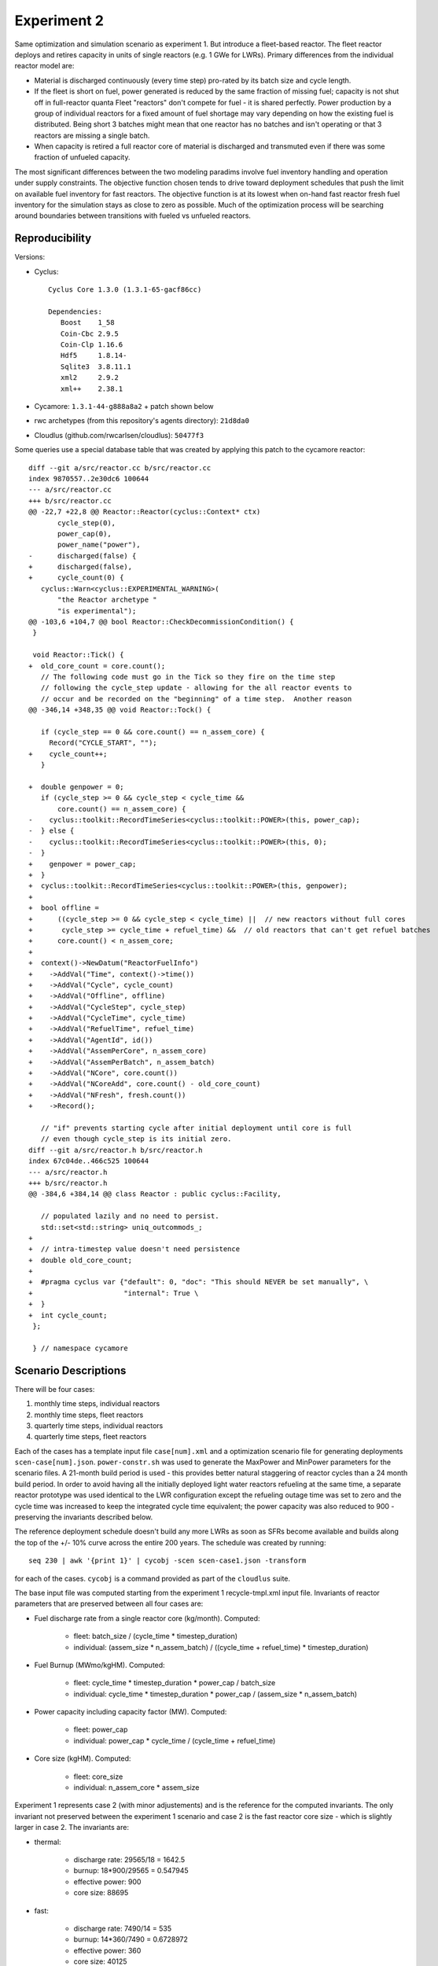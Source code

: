 
Experiment 2
==============

Same optimization and simulation scenario as experiment 1.  But introduce a
fleet-based reactor.  The fleet reactor deploys and retires capacity in units
of single reactors (e.g. 1 GWe for LWRs). Primary differences from the
individual reactor model are:

* Material is discharged continuously (every time step) pro-rated by its batch
  size and cycle length.

* If the fleet is short on fuel, power generated is reduced by the same
  fraction of missing fuel; capacity is not shut off in full-reactor quanta
  Fleet "reactors" don't compete for fuel - it is shared perfectly.  Power
  production by a group of individual reactors for a fixed amount of fuel
  shortage may vary depending on how the existing fuel is distributed.  Being
  short 3 batches might mean that one reactor has no batches and isn't
  operating or that 3 reactors are missing a single batch.

* When capacity is retired a full reactor core of material is discharged and
  transmuted even if there was some fraction of unfueled capacity.

The most significant differences between the two modeling paradims involve
fuel inventory handling and operation under supply constraints.  The objective
function chosen tends to drive toward deployment schedules that push the limit
on available fuel inventory for fast reactors.  The objective function is at
its lowest when on-hand fast reactor fresh fuel inventory for the simulation
stays as close to zero as possible. Much of the optimization process will be
searching around boundaries between transitions with fueled vs unfueled
reactors.  

Reproducibility
----------------

Versions:

* Cyclus::

    Cyclus Core 1.3.0 (1.3.1-65-gacf86cc)

    Dependencies:
       Boost    1_58
       Coin-Cbc 2.9.5
       Coin-Clp 1.16.6
       Hdf5     1.8.14-
       Sqlite3  3.8.11.1
       xml2     2.9.2
       xml++    2.38.1

* Cycamore: ``1.3.1-44-g888a8a2`` + patch shown below

* rwc archetypes (from this repository's agents directory): ``21d8da0``

* Cloudlus (github.com/rwcarlsen/cloudlus): ``50477f3``

Some queries use a special database table that was created by applying this
patch to the cycamore reactor::

    diff --git a/src/reactor.cc b/src/reactor.cc
    index 9870557..2e30dc6 100644
    --- a/src/reactor.cc
    +++ b/src/reactor.cc
    @@ -22,7 +22,8 @@ Reactor::Reactor(cyclus::Context* ctx)
           cycle_step(0),
           power_cap(0),
           power_name("power"),
    -      discharged(false) {
    +      discharged(false),
    +      cycle_count(0) {
       cyclus::Warn<cyclus::EXPERIMENTAL_WARNING>(
           "the Reactor archetype "
           "is experimental");
    @@ -103,6 +104,7 @@ bool Reactor::CheckDecommissionCondition() {
     }
     
     void Reactor::Tick() {
    +  old_core_count = core.count();
       // The following code must go in the Tick so they fire on the time step
       // following the cycle_step update - allowing for the all reactor events to
       // occur and be recorded on the "beginning" of a time step.  Another reason
    @@ -346,14 +348,35 @@ void Reactor::Tock() {
     
       if (cycle_step == 0 && core.count() == n_assem_core) {
         Record("CYCLE_START", "");
    +    cycle_count++;
       }
     
    +  double genpower = 0;
       if (cycle_step >= 0 && cycle_step < cycle_time &&
           core.count() == n_assem_core) {
    -    cyclus::toolkit::RecordTimeSeries<cyclus::toolkit::POWER>(this, power_cap);
    -  } else {
    -    cyclus::toolkit::RecordTimeSeries<cyclus::toolkit::POWER>(this, 0);
    -  }
    +    genpower = power_cap;
    +  }
    +  cyclus::toolkit::RecordTimeSeries<cyclus::toolkit::POWER>(this, genpower);
    +
    +  bool offline =
    +      ((cycle_step >= 0 && cycle_step < cycle_time) ||  // new reactors without full cores
    +       cycle_step >= cycle_time + refuel_time) &&  // old reactors that can't get refuel batches
    +      core.count() < n_assem_core;
    +
    +  context()->NewDatum("ReactorFuelInfo")
    +    ->AddVal("Time", context()->time())
    +    ->AddVal("Cycle", cycle_count)
    +    ->AddVal("Offline", offline)
    +    ->AddVal("CycleStep", cycle_step)
    +    ->AddVal("CycleTime", cycle_time)
    +    ->AddVal("RefuelTime", refuel_time)
    +    ->AddVal("AgentId", id())
    +    ->AddVal("AssemPerCore", n_assem_core)
    +    ->AddVal("AssemPerBatch", n_assem_batch)
    +    ->AddVal("NCore", core.count())
    +    ->AddVal("NCoreAdd", core.count() - old_core_count)
    +    ->AddVal("NFresh", fresh.count())
    +    ->Record();
     
       // "if" prevents starting cycle after initial deployment until core is full
       // even though cycle_step is its initial zero.
    diff --git a/src/reactor.h b/src/reactor.h
    index 67c04de..466c525 100644
    --- a/src/reactor.h
    +++ b/src/reactor.h
    @@ -384,6 +384,14 @@ class Reactor : public cyclus::Facility,
     
       // populated lazily and no need to persist.
       std::set<std::string> uniq_outcommods_;
    +
    +  // intra-timestep value doesn't need persistence
    +  double old_core_count;
    +
    +  #pragma cyclus var {"default": 0, "doc": "This should NEVER be set manually", \
    +                      "internal": True \
    +  }
    +  int cycle_count;
     };
     
     } // namespace cycamore


Scenario Descriptions
----------------------

There will be four cases:

1. monthly time steps, individual reactors
2. monthly time steps, fleet reactors
3. quarterly time steps, individual reactors
4. quarterly time steps, fleet reactors

Each of the cases has a template input file ``case[num].xml`` and a
optimization scenario file for generating deployments ``scen-case[num].json``.
``power-constr.sh`` was used to generate the MaxPower and MinPower parameters
for the scenario files.  A 21-month build period is used - this provides
better natural staggering of reactor cycles than a 24 month build period.  In
order to avoid having all the initially deployed light water reactors
refueling at the same time, a separate reactor prototype was used identical to
the LWR configuration except the refueling outage time was set to zero and the
cycle time was increased to keep the integrated cycle time equivalent; the
power capacity was also reduced to 900 - preserving the invariants described
below.

The reference deployment schedule doesn't build any more LWRs as soon as SFRs
become available and builds along the top of the +/- 10% curve across the
entire 200 years.  The schedule was created by running::

    seq 230 | awk '{print 1}' | cycobj -scen scen-case1.json -transform

for each of the cases.  ``cycobj`` is a command provided as part of the
``cloudlus`` suite.

The base input file was computed starting from the experiment 1
recycle-tmpl.xml input file.  Invariants of reactor parameters that are
preserved between all four cases are:

* Fuel discharge rate from a single reactor core (kg/month). Computed:

     - fleet: batch_size / (cycle_time * timestep_duration)

     - individual: (assem_size * n_assem_batch) / ((cycle_time + refuel_time) * timestep_duration)
 
* Fuel Burnup (MWmo/kgHM). Computed:

     - fleet: cycle_time * timestep_duration * power_cap / batch_size

     - individual: cycle_time * timestep_duration * power_cap / (assem_size * n_assem_batch)
 
* Power capacity including capacity factor (MW). Computed:

     - fleet:  power_cap

     - individual: power_cap * cycle_time / (cycle_time + refuel_time)
 
* Core size (kgHM). Computed:

     - fleet:  core_size

     - individual: n_assem_core * assem_size


Experiment 1 represents case 2 (with minor adjustements) and is the reference
for the computed invariants.  The only invariant not preserved between the
experiment 1 scenario and case 2 is the fast reactor core size - which is
slightly larger in case 2.  The invariants are:

* thermal:

    - discharge rate: 29565/18 = 1642.5
    - burnup: 18*900/29565 = 0.547945
    - effective power: 900
    - core size: 88695

* fast:

    - discharge rate: 7490/14 = 535
    - burnup: 14*360/7490 = 0.6728972
    - effective power: 360
    - core size: 40125

Reactor parameters that preserve these invariants for all four cases are:

* Case 1: individual, monthly

    * thermal:

        <cycle_time>15</cycle_time>
        <refuel_time>3</refuel_time>
        <assem_size>29565</assem_size>
        <n_assem_core>3</n_assem_core>
        <n_assem_batch>1</n_assem_batch>
        <power_cap>1080</power_cap>

    * fast:

        <cycle_time>12</cycle_time>
        <refuel_time>3</refuel_time>
        <assem_size>8025</assem_size>
        <n_assem_core>5</n_assem_core>
        <n_assem_batch>1</n_assem_batch>
        <power_cap>450</power_cap>

* Case 2: fleet, monthly

    * thermal:

        <cycle_time>18</cycle_time>
        <batch_size>29565</batch_size>
        <core_size>88695</core_size>
        <power_cap>900</power_cap>

    * fast:

        <cycle_time>15</cycle_time>
        <batch_size>8025</batch_size>
        <core_size>40125</core_size>
        <power_cap>360</power_cap>

* Case 3: individual, quarterly

    * thermal:

        <cycle_time>5</cycle_time>
        <refuel_time>1</refuel_time>
        <assem_size>29565</assem_size>
        <n_assem_core>3</n_assem_core>
        <n_assem_batch>1</n_assem_batch>
        <power_cap>1080</power_cap>

    * fast:

        <cycle_time>4</cycle_time>
        <refuel_time>1</refuel_time>
        <assem_size>8025</assem_size>
        <n_assem_core>5</n_assem_core>
        <n_assem_batch>1</n_assem_batch>
        <power_cap>450</power_cap>

* Case 4: fleet, quarterly

    * thermal:

        <cycle_time>6</cycle_time>
        <batch_size>29565</batch_size>
        <core_size>88695</core_size>
        <power_cap>900</power_cap>

    * fast:

        <cycle_time>5</cycle_time>
        <batch_size>8025</batch_size>
        <core_size>40125</core_size>
        <power_cap>360</power_cap>

Analysis
-----------

Each simulation was generated/run by entering::

    seq 230 | awk '{print 1}' | cycobj -scen scen-case1.json

on the command line.

Simulation Detail Comparison
+++++++++++++++++++++++++++++

Look at:

* power v time for all cases. show/discuss cycle staggering effect.

* idling reactors v time for all cases. also plot assemblies distributed to
  reactors unable to operate times time v time. show/discuss fuel sharing
  effect.

* Pu inventory in fuel fab (separated and in storage) v time for all cases
  with impulse flows out of the fab (i.e. into fast reactors) overlaid.
  show/discuss inventory drawdown effect.

* Pu flow out of reactors v time for all cases.

* (maybe) Pu flow out of separations v time for all cases (if interesting)

Try to explain what causes the differences between the cases in each of the
above figures/plots.  Discuss about the discrete shutdown effect in the
context of the results/plots.

Inefficient fuel sharing quantified by counting the number of assemblies given
to reactors that ended up not being able to operate at the end of their normal
refueling outage period and multiplying this number by the number of extra
time steps the reactor was offline before finally receiving enough fuel to
operate.  This is what was used ``query.json`` was used with the ``cyan
-custom query.json -db ...  [unfueled/poorshare]`` to generate a time series
for unfueled reactors (by count) and a time series for the number of
assemblies given to reactors times the number of time steps those reactors
were not able to operate (post refueling outage time) before receiving enough
fresh fuel to come back online.

The ``power.sh`` script was used to generate ``power.dat`` which holds the
power time series for each of the four cases.  ``unfueled.sh`` generates
``unfueled.dat`` from the four case simulations (assuming they are named
``case[num].sqlite``); this holds offline MWe*months due to fuel shortage
(excluding normal refueling).  ``badshare.sh`` generates ``badshare.dat`` from
the sim dbs also; this holds an approximation of offline MWe*months due to
imperfect fuel sharing by multiplying the number of assemblies given to
reactors that ended up not being able to operate times the number of time
steps before they were finally able to operate times the power capacity of a
single reactor - this assumes that every single individual assembly could have
allowed an offline reactor to operate if given to the right reactor.
``puinv.sh``, ``puflow.sh``, and ``puflowin`` generate time series for
separated Pu in storage (``puinv.dat``), flow out of storage (``puflow.dat``),
and flow into storage (``puflowin.dat``) respectively for all cases. Gnuplot
scripts are used by the dissertation makefile to generate final figures.

Optimization Comparison
++++++++++++++++++++++++

* How different are the optimum fleet and individual deployment schedules
  (e.g. manhattan distance, L2 norm) from each other? - all cases

* How different are the optimum fleet and individual objective function values
  from each other? - all cases

